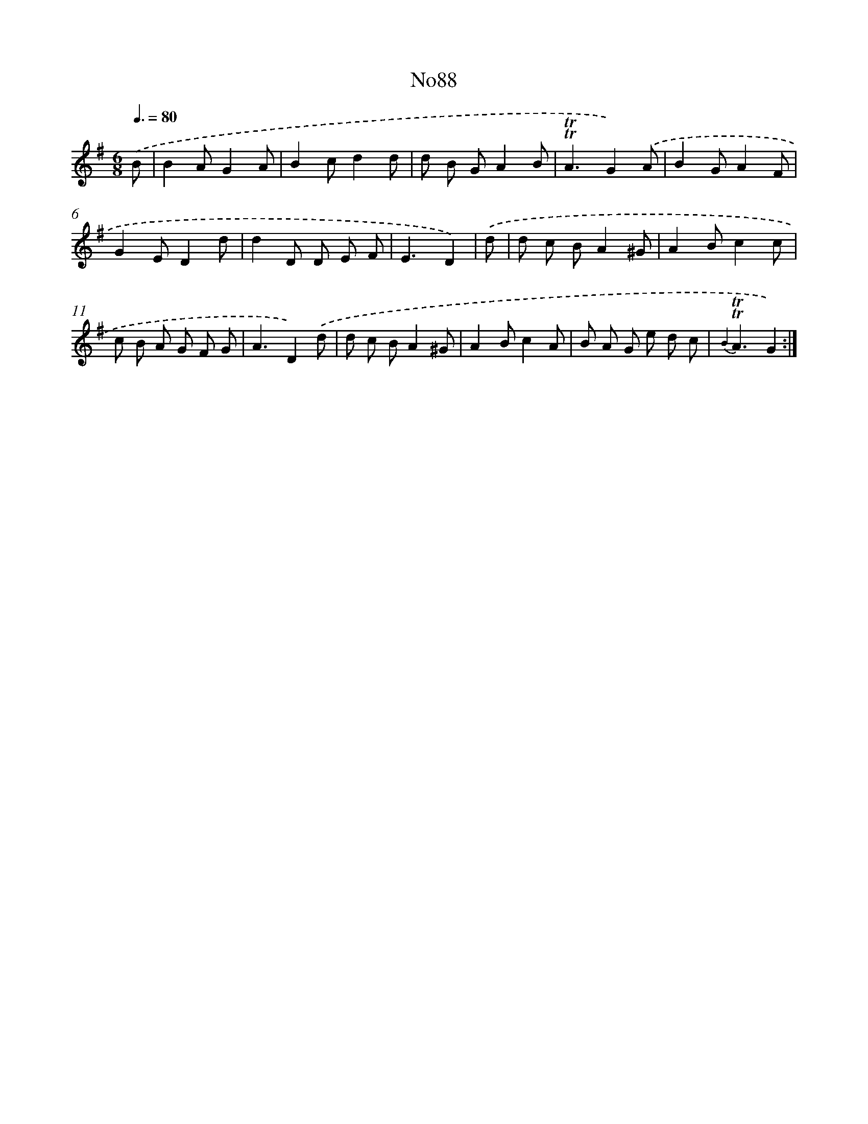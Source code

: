 X: 12270
T: No88
%%abc-version 2.0
%%abcx-abcm2ps-target-version 5.9.1 (29 Sep 2008)
%%abc-creator hum2abc beta
%%abcx-conversion-date 2018/11/01 14:37:23
%%humdrum-veritas 3244041825
%%humdrum-veritas-data 57525470
%%continueall 1
%%barnumbers 0
L: 1/8
M: 6/8
Q: 3/8=80
K: G clef=treble
.('B [I:setbarnb 1]|
B2AG2A |
B2cd2d |
d B GA2B |
!trill!!trill!A3G2).('A |
B2GA2F |
G2ED2d |
d2D D E F |
E3D2) |
.('d [I:setbarnb 9]|
d c BA2^G |
A2Bc2c |
c B A G F G |
A3D2).('d |
d c BA2^G |
A2Bc2A |
B A G e d c |
{B2}!trill!!trill!A3G2) :|]
